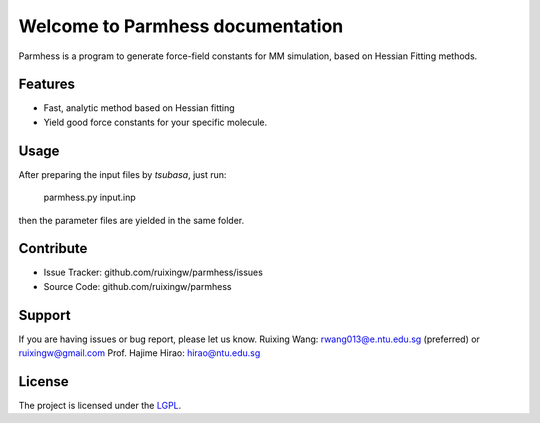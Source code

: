 Welcome to Parmhess documentation
=================================

Parmhess is a program to generate force-field constants for MM simulation, based on Hessian Fitting methods.


Features
--------

- Fast, analytic method based on Hessian fitting
- Yield good force constants for your specific molecule.

Usage
------------

After preparing the input files by *tsubasa*, just run:

    parmhess.py input.inp

then the parameter files are yielded in the same folder.

Contribute
----------

- Issue Tracker: github.com/ruixingw/parmhess/issues
- Source Code: github.com/ruixingw/parmhess


Support
-------

If you are having issues or bug report, please let us know.
Ruixing Wang: rwang013@e.ntu.edu.sg (preferred) or ruixingw@gmail.com
Prof. Hajime Hirao: hirao@ntu.edu.sg

License
-------

The project is licensed under the LGPL_.

.. _LGPL: http://www.gnu.org/copyleft/lgpl.html

